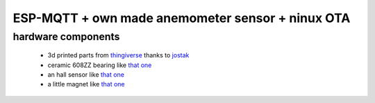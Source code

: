 ESP-MQTT + own made anemometer sensor + ninux OTA
=================================================


hardware components
-------------------

 * 3d printed parts from `thingiverse <https://www.thingiverse.com/thing:2559929>`_ thanks to `jostak <https://www.thingiverse.com/jostak>`_
 * ceramic 608ZZ bearing like `that one <https://it.aliexpress.com/item/32823633005.html?spm=a2g0s.9042311.0.0.4d524c4dOjRiKD>`_
 * an hall sensor like `that one <https://www.amazon.it/gp/product/B06XHG9CYN/ref=ppx_yo_dt_b_search_asin_title?ie=UTF8&psc=1>`_
 * a little magnet like `that one <https://www.supermagnete.it/cubi-magneti-neodimio/cubo-magnetico-4mm_W-04-N>`_

 

